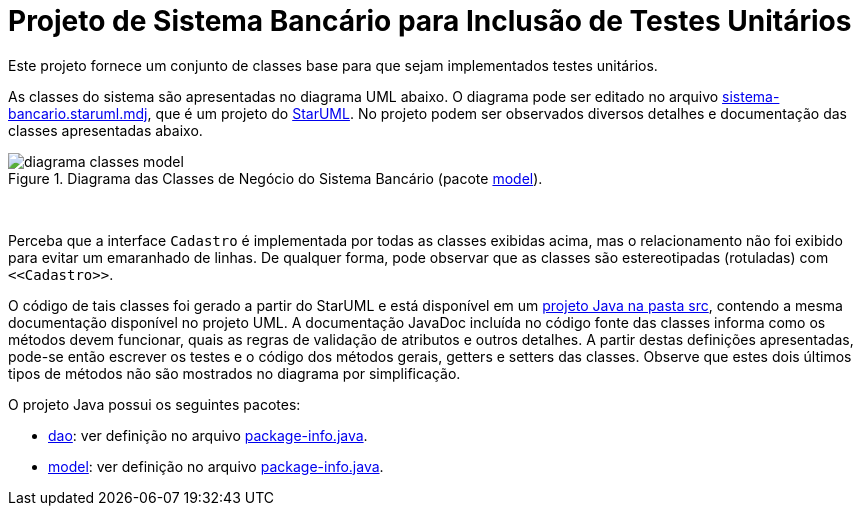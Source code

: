 = Projeto de Sistema Bancário para Inclusão de Testes Unitários


Este projeto fornece um conjunto de classes base para que sejam implementados testes unitários.

As classes do sistema são apresentadas no diagrama UML abaixo.
O diagrama pode ser editado no arquivo link:sistema-bancario.staruml.mdj[sistema-bancario.staruml.mdj],
que é um projeto do http://staruml.io[StarUML].
No projeto podem ser observados diversos detalhes e documentação das classes apresentadas abaixo.

.Diagrama das Classes de Negócio do Sistema Bancário (pacote link:src/main/java/com/sistemabancario/model[model]).
image::diagrama-classes-model.png[]

{nbsp} + 

Perceba que a interface `Cadastro` é implementada por todas as classes exibidas acima, mas o relacionamento não foi exibido para evitar um emaranhado de linhas. De qualquer forma, pode observar que as classes são estereotipadas (rotuladas) com `\<<Cadastro>>`.

O código de tais classes foi gerado a partir do StarUML e está disponível em um link:src[projeto Java
na pasta src], contendo a mesma documentação disponível no projeto UML.
A documentação JavaDoc incluída no código fonte das classes informa como os métodos devem funcionar,
quais as regras de validação de atributos e outros detalhes.
A partir destas definições apresentadas, pode-se então escrever os testes e o código dos métodos gerais, getters e setters das classes. Observe que estes dois últimos tipos de métodos não são mostrados no diagrama por simplificação.

O projeto Java possui os seguintes pacotes:

- link:src/main/java/com/sistemabancario/dao[dao]: ver definição no arquivo link:src/main/java/com/sistemabancario/dao/package-info.java[package-info.java].
- link:src/main/java/com/sistemabancario/model[model]: ver definição no arquivo link:src/main/java/com/sistemabancario/model/package-info.java[package-info.java].
